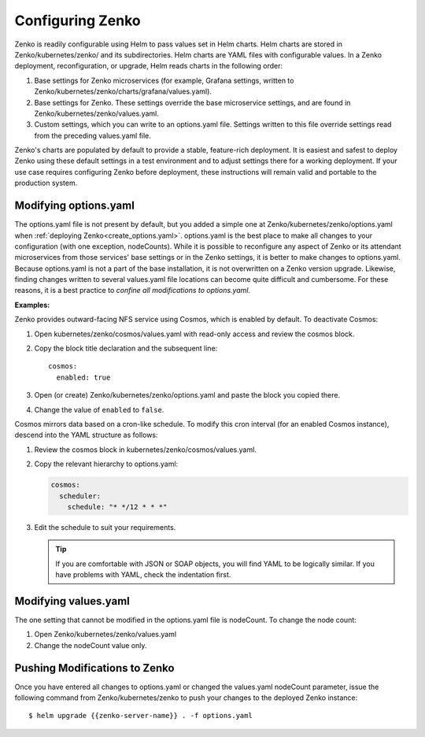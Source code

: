 .. _configuring_zenko:

Configuring Zenko
=================

Zenko is readily configurable using Helm to pass values set in Helm charts. 
Helm charts are stored in Zenko/kubernetes/zenko/ and its subdirectories.
Helm charts are YAML files with configurable values. In a Zenko deployment, 
reconfiguration, or upgrade, Helm reads charts in the following order:

#. Base settings for Zenko microservices (for example, Grafana settings,
   written to Zenko/kubernetes/zenko/charts/grafana/values.yaml).
#. Base settings for Zenko. These settings override the base microservice 
   settings, and are found in Zenko/kubernetes/zenko/values.yaml.
#. Custom settings, which you can write to an options.yaml file. Settings
   written to this file override settings read from the preceding
   values.yaml file.

Zenko's charts are populated by default to provide a stable, feature-rich
deployment. It is easiest and safest to deploy Zenko using these default 
settings in a test environment and to adjust settings there for a working
deployment. If your use case requires configuring Zenko before deployment,
these instructions will remain valid and portable to the production system.

Modifying options.yaml
----------------------

The options.yaml file is not present by default, but you added a simple one
at Zenko/kubernetes/zenko/options.yaml when
:ref:`deploying Zenko<create_options.yaml>`. options.yaml is
the best place to make all changes to your configuration (with one 
exception, nodeCounts). While it is possible to reconfigure any aspect of
Zenko or its attendant microservices from those services' base settings or in
the Zenko settings, it is better to make changes to options.yaml. Because
options.yaml is not a part of the base installation, it is not overwritten
on a Zenko version upgrade. Likewise, finding changes written to several 
values.yaml file locations can become quite difficult and cumbersome. For 
these reasons, it is a best practice to *confine all modifications to 
options.yaml.*

**Examples:**

Zenko provides outward-facing NFS service using Cosmos, which is enabled by
default. To deactivate Cosmos:

#. Open kubernetes/zenko/cosmos/values.yaml with read-only access
   and review the cosmos block.
#. Copy the block title declaration and the subsequent line::

      cosmos:
        enabled: true

#. Open (or create) Zenko/kubernetes/zenko/options.yaml and paste the
   block you copied there. 
#. Change the value of ``enabled`` to ``false``.

Cosmos mirrors data based on a cron-like schedule. To modify this cron
interval (for an enabled Cosmos instance), descend into the YAML structure
as follows:

#. Review the cosmos block in kubernetes/zenko/cosmos/values.yaml.

#. Copy the relevant hierarchy to options.yaml:

   .. code::

      cosmos:
        scheduler:
          schedule: "* */12 * * *"

#. Edit the schedule to suit your requirements.

   .. tip:: If you are comfortable with JSON or SOAP objects, you will find
      YAML to be logically similar. If you have problems with YAML, check the
      indentation first.

Modifying values.yaml
---------------------

The one setting that cannot be modified in the options.yaml file is nodeCount. 
To change the node count:

#. Open Zenko/kubernetes/zenko/values.yaml

#. Change the nodeCount value only.

Pushing Modifications to Zenko
------------------------------

Once you have entered all changes to options.yaml or changed the values.yaml
nodeCount parameter, issue the following command from Zenko/kubernetes/zenko
to push your changes to the deployed Zenko instance::

   $ helm upgrade {{zenko-server-name}} . -f options.yaml
